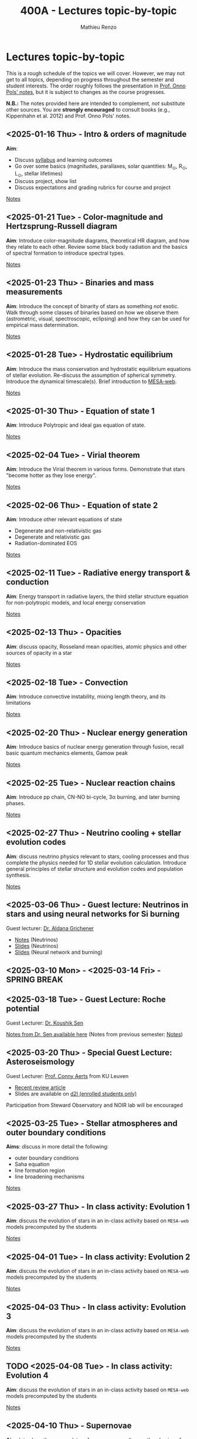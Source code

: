 #+Title: 400A - Lectures topic-by-topic
#+author: Mathieu Renzo
#+email: mrenzo@arizona.edu
#+options: title:nil
#+PREVIOUS_PAGE: syllabus.org
#+NEXT_PAGE: notes-lecture-Intro.org

* Lectures topic-by-topic
This is a rough schedule of the topics we will cover. However, we may
not get to all topics, depending on progress throughout the semester
and student interests. The order roughly follows the presentation in
[[https://www.astro.ru.nl/~onnop/][Prof. Onno Pols' notes]], but it is subject to changes as the course progresses.

*N.B.:* The notes provided here are intended to complement, /not/
substitute other sources. You are *strongly encouraged* to consult books
(e.g., Kippenhahn et al. 2012) and Prof. Onno Pols' notes.

** <2025-01-16 Thu> - Intro & orders of magnitude
*Aim*:
 - Discuss [[./syllabus.org][syllabus]] and learning outcomes
 - Go over some basics (magnitudes, parallaxes, solar quantities: M_{\odot}, R_{\odot}, L_{\odot}, stellar lifetimes)
 - Discuss project, show list
 - Discuss expectations and grading rubrics for course and project

[[./notes-lecture-Intro.org][Notes]]

** <2025-01-21 Tue> - Color-magnitude and Hertzsprung-Russell diagram
*Aim*: Introduce color-magnitude diagrams, theoretical HR diagram, and
how they relate to each other. Review some black body radiation and
the basics of spectral formation to introduce spectral types.

[[./notes-lecture-CMD-HRD.org][Notes]]

** <2025-01-23 Thu> - Binaries and mass measurements
*Aim*: Introduce the concept of binarity of stars as something /not/
exotic. Walk through some classes of binaries based on how we observe
them (astrometric, visual, spectroscopic, eclipsing) and how they can
be used for empirical mass determination.

[[./notes-lecture-BIN.org][Notes]]

** <2025-01-28 Tue> - Hydrostatic equilibrium
*Aim*: Introduce the mass conservation and hydrostatic equilibrium
equations of stellar evolution. Re-discuss the assumption of spherical
symmetry. Introduce the dynamical timescale(s). Brief introduction to
[[http://user.astro.wisc.edu/~townsend/static.php?ref=mesa-web-submit][MESA-web]].

[[./notes-lecture-HSE.org][Notes]]

** <2025-01-30 Thu> - Equation of state 1
*Aim*: Introduce Polytropic and ideal gas equation of state.

[[./notes-lecture-EOS1.org][Notes]]

** <2025-02-04 Tue> - Virial theorem
*Aim*: Introduce the Virial theorem in various forms. Demonstrate that
stars "become hotter as they lose energy".

[[./notes-lecture-VirTheo.org][Notes]]

** <2025-02-06 Thu> - Equation of state 2
*Aim*: Introduce other relevant equations of state
- Degenerate and non-relativistic gas
- Degenerate and relativistic gas
- Radiation-dominated EOS

[[./notes-lecture-EOS2.org][Notes]]

** <2025-02-11 Tue> - Radiative energy transport & conduction
*Aim*: Energy transport in radiative layers, the third stellar structure
equation for non-polytropic models, and local energy conservation

[[./notes-lecture-ETransport.org][Notes]]

** <2025-02-13 Thu> - Opacities
*Aim*: discuss opacity, Rosseland mean opacities, atomic physics and other
sources of opacity in a star

[[./notes-lecture-kappa.org][Notes]]

** <2025-02-18 Tue> - Convection
*Aim*: Introduce convective instability, mixing length theory, and its
limitations

[[./notes-lecture-convection.org][Notes]]

** <2025-02-20 Thu> - Nuclear energy generation
*Aim*: Introduce basics of nuclear energy generation through fusion,
recall basic quantum mechanics elements, Gamow peak

[[./notes-lecture-nuclear-burning.org][Notes]]

** <2025-02-25 Tue> - Nuclear reaction chains
*Aim*: Introduce pp chain, CN-NO bi-cycle, 3\alpha burning, and later burning
phases.

[[./notes-lecture-nuclear-cycles.org][Notes]]

** <2025-02-27 Thu> - Neutrino cooling + stellar evolution codes
*Aim*: discuss neutrino physics relevant to stars, cooling processes and
thus complete the physics needed for 1D stellar evolution calculation.
Introduce general principles of stellar structure and evolution codes
and population synthesis.

[[./notes-lecture-neutrinos.org][Notes]]

** <2025-03-06 Thu> - *Guest lecture*: Neutrinos in stars and using neural networks for Si burning
Guest lecturer: [[https://sites.google.com/view/aldanagrichener][Dr. Aldana Grichener]]

- [[https://drive.google.com/file/d/1AjrG15hWyWJdA9pg5cUYCm1ubIr3IiDx/view?usp=drive_link][Notes]] (Neutrinos)
- [[https://drive.google.com/file/d/1EpWOF-hU87DjrZwdmVOgm2MuDkS_CD9v/view?usp=drive_link][Slides]] (Neutrinos)
- [[https://drive.google.com/file/d/19BX64zOuuAxZZHW8mV5Uul4kk3wSfr0v/view?usp=drive_link][Slides]] (Neural network and burning)


** <2025-03-10 Mon> - <2025-03-14 Fri> - SPRING BREAK


** <2025-03-18 Tue> - *Guest Lecture*: Roche potential
Guest Lecturer: [[https://koushiksen1995.github.io/][Dr. Koushik Sen]]

[[https://koushiksen1995.github.io/#resources][Notes from Dr. Sen available here]]
(Notes from previous semester: [[./notes-lecture-RLOF.org][Notes]])

** <2025-03-20 Thu> - *Special Guest Lecture*: Asteroseismology
Guest Lecturer: [[https://fys.kuleuven.be/ster/staff/conny-aerts][Prof. Conny Aerts]] from KU Leuven

 - [[https://www.aanda.org/articles/aa/full_html/2024/12/aa48575-23/aa48575-23.html][Recent review article]]
 - Slides are available on [[https://d2l.arizona.edu/d2l/le/news/1561844/2547588/view][d2l (enrolled students only)]]

Participation from Steward Observatory and NOIR lab will be encouraged

** <2025-03-25 Tue> - Stellar atmospheres and outer boundary conditions
*Aims*: discuss in more detail the following:
- outer boundary conditions
- Saha equation
- line formation region
- line broadening mechanisms

[[./notes-lecture-radTrans.org][Notes]]

** <2025-03-27 Thu> - In class activity: Evolution 1
*Aim*: discuss the evolution of stars in an in-class activity based on
=MESA-web= models precomputed by the students

[[./notes-in-class-evol.org][Notes]]

** <2025-04-01 Tue> - In class activity: Evolution 2
*Aim*: discuss the evolution of stars in an in-class activity based on
=MESA-web= models precomputed by the students

[[./notes-in-class-evol.org][Notes]]

** <2025-04-03 Thu> - In class activity: Evolution 3
*Aim*: discuss the evolution of stars in an in-class activity based on
=MESA-web= models precomputed by the students

[[./notes-in-class-evol.org][Notes]]

** TODO <2025-04-08 Tue> - In class activity: Evolution 4
*Aim*: discuss the evolution of stars in an in-class activity based on
=MESA-web= models precomputed by the students

[[./notes-in-class-evol.org][Notes]]

** <2025-04-10 Thu> - Supernovae
*Aim*: Introduce the nomenclature for supernovae, discuss the physics of
core-collapse and the formation of compact objects

[[./notes-lecture-SNe.org][Notes]]

** TODO <2025-04-15 Tue> - Gravitational wave progenitors
*Aim*: introduce gravitational wave formation scenario (isolated binary
and dynamical assembly), discuss some known uncertainties.

[[./notes-lecture-GWprog.org][Notes]]

** <2025-04-17 Thu> - Two student presentations
*Aim*: students will present a topic in stellar evolution to the class.
The details of the schedule will be communicated on D2L

** <2025-04-22 Tue> - Two student presentations
*Aim*: students will present a topic in stellar evolution to the class.
The details of the schedule will be communicated on D2L

** <2025-04-24 Thu> - Two student presentations
*Aim*: students will present a topic in stellar evolution to the class.
The details of the schedule will be communicated on D2L

** <2025-04-29 Tue> - Two student presentations
*Aim*: students will present a topic in stellar evolution to the class.
The details of the schedule will be communicated on D2L

** <2025-05-01 Thu> - Two student presentations
*Aim*: students will present a topic in stellar evolution to the class.
The details of the schedule will be communicated on D2L

** <2025-05-06 Tue> - One student presentations
Extra time can be used as backup
